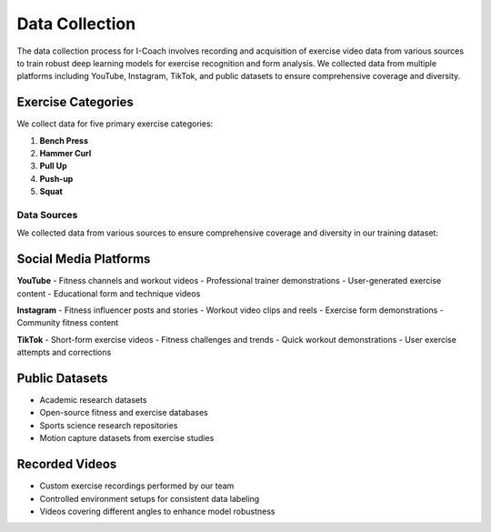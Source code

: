 Data Collection
===============

The data collection process for I-Coach involves recording and acquisition of exercise video data from various sources to train robust deep learning models for exercise recognition and form analysis. We collected data from multiple platforms including YouTube, Instagram, TikTok, and public datasets to ensure comprehensive coverage and diversity.


Exercise Categories
~~~~~~~~~~~~~~~~~~~

We collect data for five primary exercise categories:

1. **Bench Press**
   

2. **Hammer Curl**
   

3. **Pull Up**


4. **Push-up**


5. **Squat**
   

Data Sources
------------

We collected data from various sources to ensure comprehensive coverage and diversity in our training dataset:

Social Media Platforms
~~~~~~~~~~~~~~~~~~~~~~

**YouTube**
- Fitness channels and workout videos  
- Professional trainer demonstrations  
- User-generated exercise content  
- Educational form and technique videos  

**Instagram**
- Fitness influencer posts and stories  
- Workout video clips and reels  
- Exercise form demonstrations  
- Community fitness content  

**TikTok**
- Short-form exercise videos  
- Fitness challenges and trends  
- Quick workout demonstrations  
- User exercise attempts and corrections  

Public Datasets
~~~~~~~~~~~~~~~

- Academic research datasets  
- Open-source fitness and exercise databases  
- Sports science research repositories  
- Motion capture datasets from exercise studies  

Recorded Videos
~~~~~~~~~~~~~~~

- Custom exercise recordings performed by our team  
- Controlled environment setups for consistent data labeling  
- Videos covering different angles to enhance model robustness  
